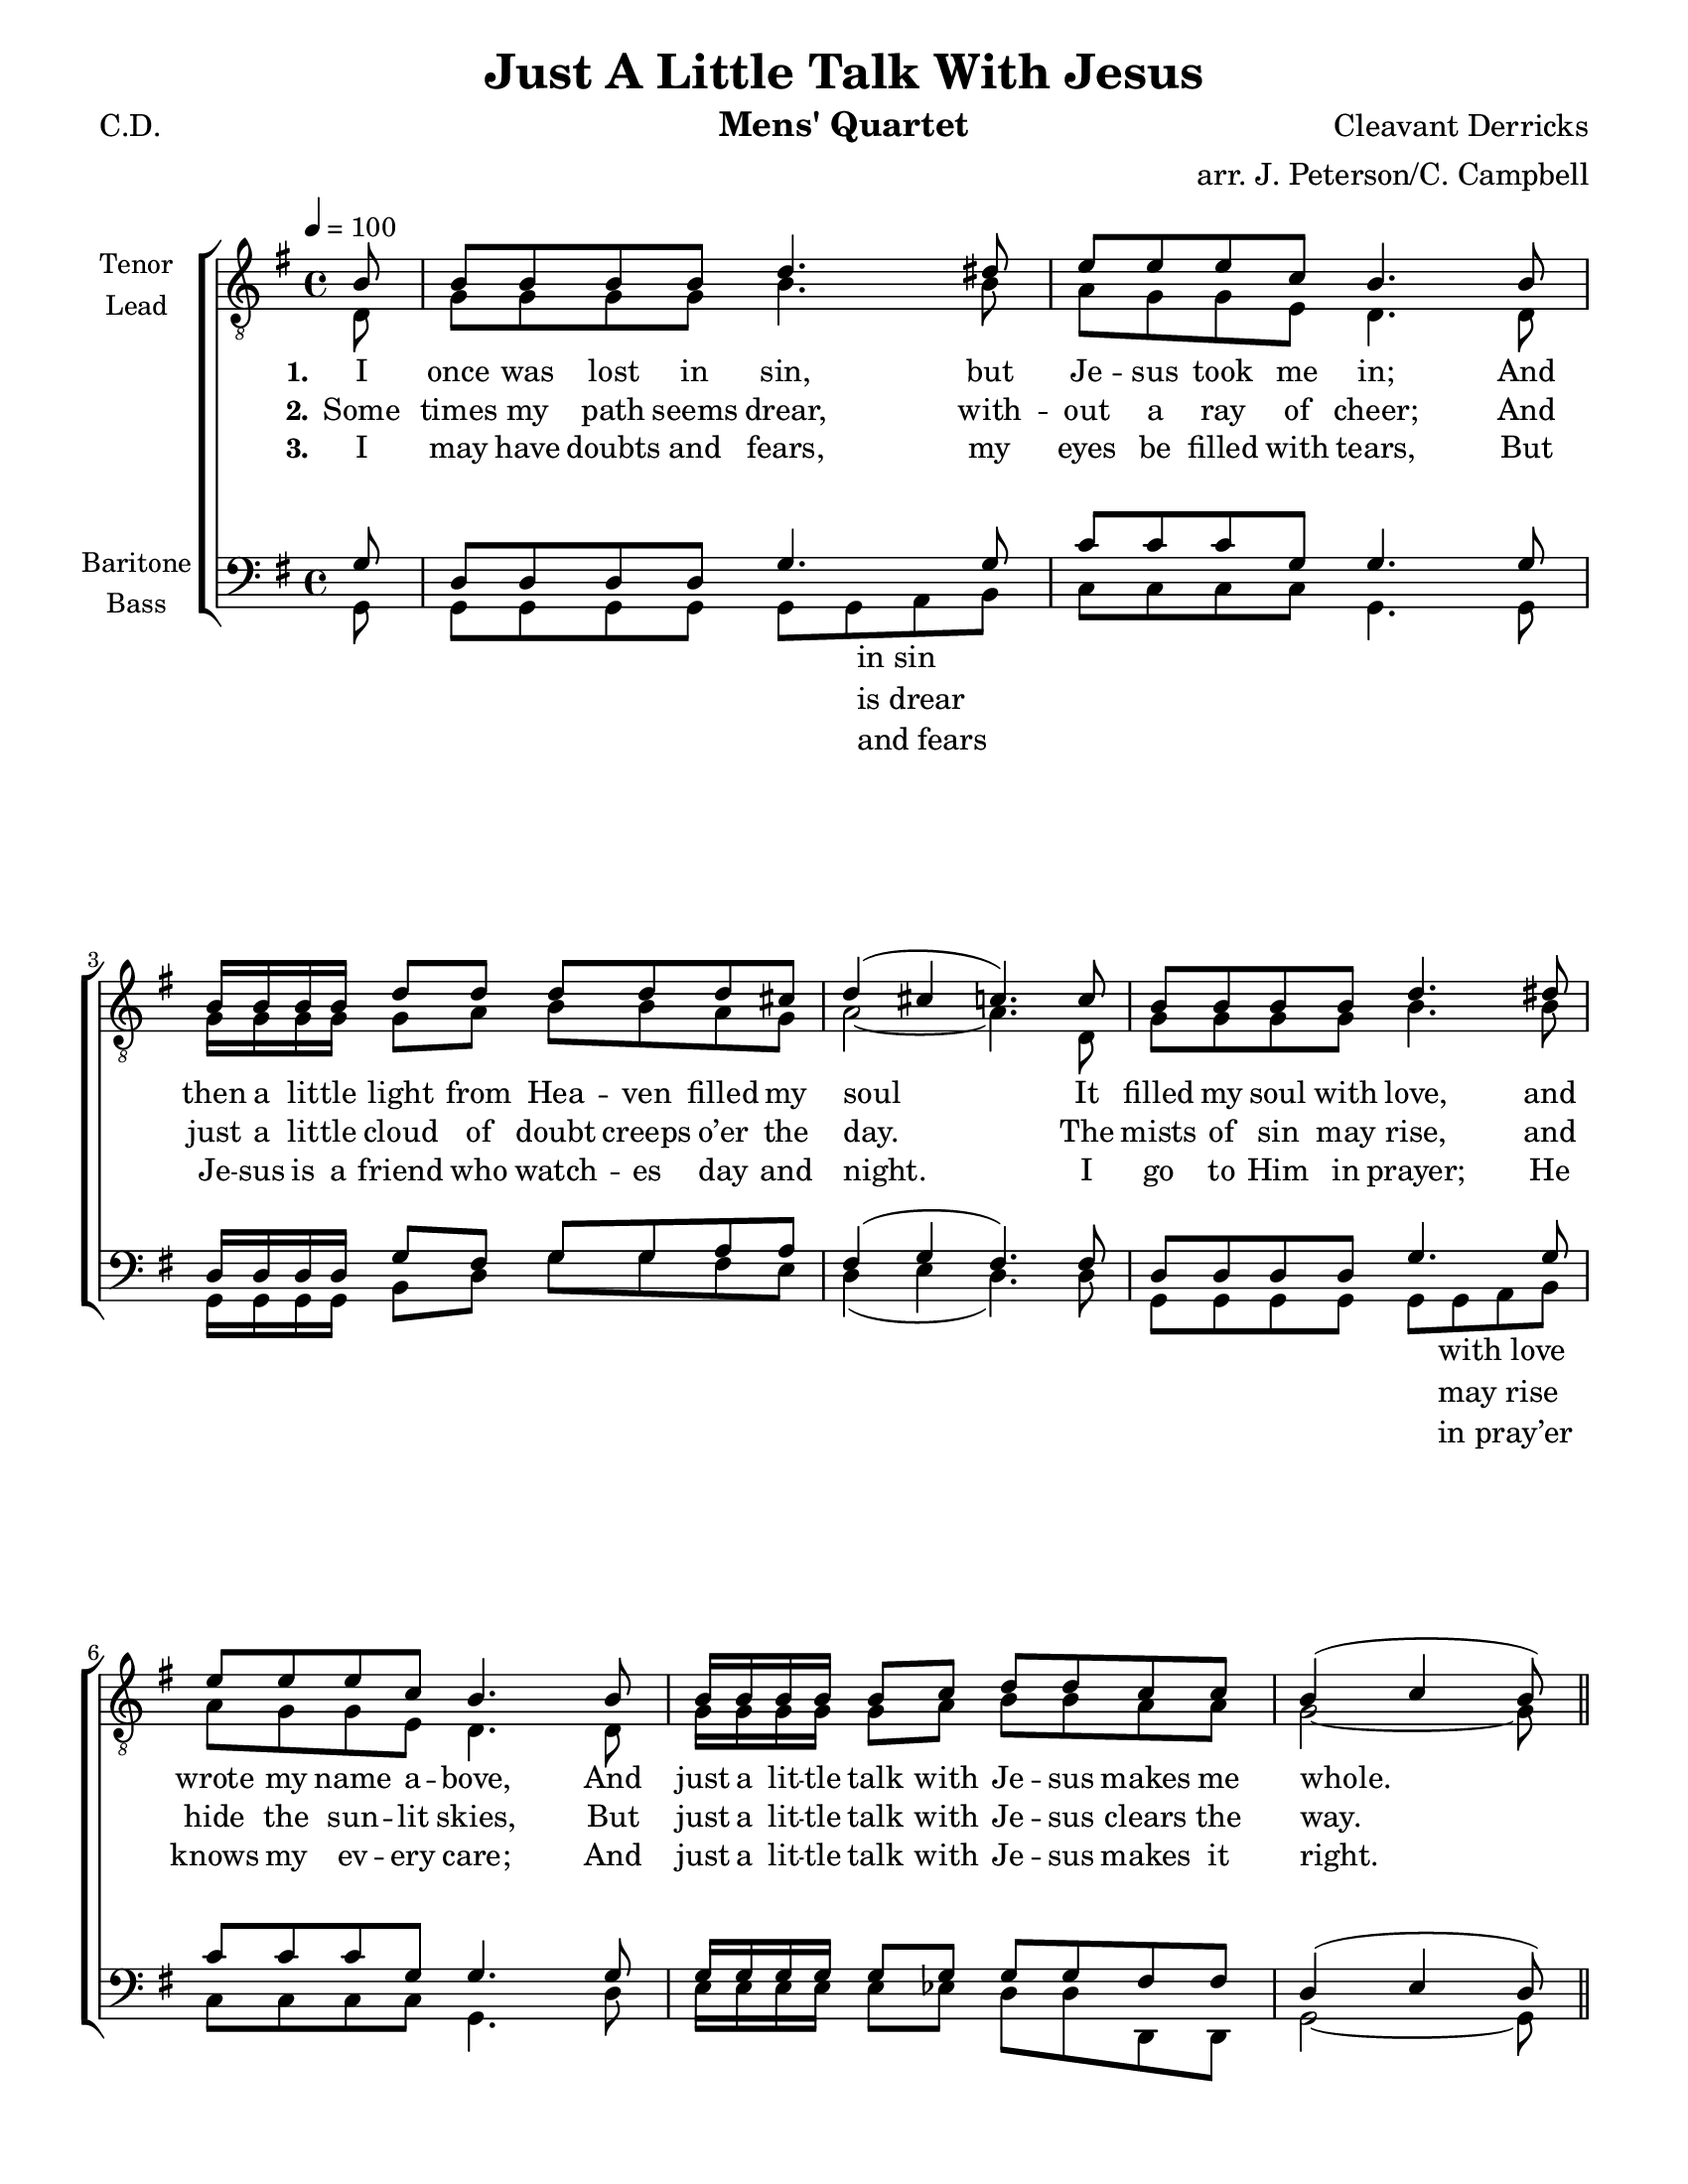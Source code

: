 \version "2.21.0"
\language "english"

\header {
  title = "Just A Little Talk With Jesus"
  instrument = "Mens' Quartet"
  composer = "Cleavant Derricks"
  poet = "C.D."
  arranger = "arr. J. Peterson/C. Campbell"
  tagline = ""
}

\paper {
  #(set-paper-size "letter")
  line-width = 7.5\in
%  ragged-bottom = ##f
  ragged-right = ##f
  ragged-last-bottom = ##t
  % systems-per-page = #3
}

dropLyrics = {
  \override LyricText.extra-offset = #'(0 . -3.5)
  \override LyricHyphen.extra-offset = #'(0 . -3.5)
  \override LyricExtender.extra-offset = #'(0 . -3.5)
  \override StanzaNumber.extra-offset = #'(0 . -3.5)
}

raiseLyrics = {
  \revert LyricText.extra-offset
  \revert LyricHyphen.extra-offset
  \revert LyricExtender.extra-offset
  \revert StanzaNumber.extra-offset
}

global = {
  \key g \major
  \partial 8
  \time 4/4
  %  \autoBeamOff
  \tempo 4 = 100
}

%lead
lead = \relative c {
  \global
  \dynamicUp
  % Music follows here.

  \repeat volta 3 {
    d8 g g g g b4. b8 a g g e d4. d8 |
    g16 g g g  g8 a b b a g |
    a2~ a4. d,8 g g g g b4. b8 a g g e d4. d8 |
    g16 g g g g8 a b b a a g2~ g8 r8 r4 |
    % refrain
    g16 g g g  g8 g e d r4 |
    g16 g g g  g8 g e d r4 |
    a'8 a a a a r8 r4 b8 b b b b r8 r4 |
    g16 g g g g8 g g g r4 |
  }
  \alternative {
    { g16 g g g g8 g g g r4 |
    g16 g g g g8 a b b a a g2. r8 }
      { g16 g g g g8 g g g r4 |
    R1 g2. r8 }
  }
}
%tenor
tenor = \relative c' {
  \global
  \dynamicUp
  % Music follows here.

  \repeat volta 3 {
    b8 b b b b d4. ds8 e e e c b4. b8 |
    b16 b b b d8 d d d d cs |
    d4 ( cs c4.) c8 b b b b d4. ds8 e e e c b4. b8 |
    b16 b b b b8 c d d c c b4 (c b8) \bar "||"  r8^\markup { \italic \tiny "Molto rit. 3rd time " } r4
    % refrain
    b16 b b b b8 b c b r4
    d16 d d d d8 d c b r4
    d8 d cs cs d r8 r4 d8 g fs e d r8 r4
  }
  \alternative {
   { e16 e e e e8 e e e r4 d16 d d d  d8 d e d r4
    e16 e e e e8 fs g g fs fs d4 ( e d ) r8 }
    { e16 e e e e8 e e e r4
    R1  e2 d4 r8 }
  }
}
%baritone
bari = \relative c' {
  \global
  \dynamicUp
  % Music follows here.

  \repeat volta 3 {
    g8 d d d d g4. g8 c c c g g4. g8 |
    d16 d d d g8 fs g g a a fs4 (g fs4.) fs8 |
    d8 d d d g4. g8 c c c g g4. g8 |
    g16 g g g g8 g g g fs fs d4 (e d8) \bar "||" r8 r4
    %refrain
    d16 d d d d8 d g g r4 b16 b b b b8 b a g r4 |
    fs8 fs g g fs r8 r4 g8 g g g g r8 r4 |
  }
  \alternative {
    {c16 c c c c8 c c c r4 b16 b b b b8 b c b r4
    b16 b b b b8 c d d c c b4  ( c b ) r8 }
     {c16 c c c c8 c c c r4
    R1   c2 b4 r8 }
  }
  \bar "||"
}

bass = \relative c {
  \global
  \dynamicUp
  % Music follows here.

  \repeat volta 3 {
    g8 g g g g g g a b8 c c c c g4. g8 |
    g16 g g g b8 d g g fs e d4 ( e d4.) d8 |
    g, g g g g  g a b8 c c c c g4. d'8 |
    e16 e e e e8 ef d d d, d g2~ g8 g^\markup { \italic \tiny "Molto rit. 3rd time " } b d
    % refrain
    g,16 g g g g8 g g g b d |
    g,16 g g g g8 g g g b g
    d'8 d e e d d e fs g e d b g g a b |
    c16 c c c c8 c c c b a |
  }
  \alternative {
    {  g16 g g g g8 g g g b d |
       e16 e e e e8 ef d d d, d g2. r8}
    {g16 g g g g8 g g g g fs |
     e16 e e e e8 ef d d d d g2. r8 }
  }

}


verseOne = \lyricmode {
  \set stanza = "1."
  % Lyrics follow here.
  I once was lost in sin, but Je -- sus took me in;
  And then a lit -- tle light from Hea -- ven filled my soul
  It filled my soul with love, and wrote my name a -- bove,
  And just a lit -- tle talk with Je -- sus makes me whole.
}

verseTwo = \lyricmode {
  \set stanza = "2."
  % Lyrics follow here.
  Some times my path seems drear, with -- out a ray of cheer;
  And just a lit -- tle cloud of doubt creeps o’er the day.
  The mists of sin may rise, and hide the sun -- lit skies,
  But just a lit -- tle talk with Je -- sus clears the way.
}

verseThree = \lyricmode {
  \set stanza = "3."
  % Lyrics follow here.
  I may have doubts and fears, my eyes be filled with tears,
  But Je -- sus is a friend who watch -- es day and night.
  I go to Him in prayer; He knows my ev -- ery care;
  And just a lit -- tle talk with Je -- sus makes it right.
}

refrain = \lyricmode {
\dropLyrics
  have a lit -- tle talk with Je -- sus
  tell Him all a -- bout our trou -- bles
  hear our faint -- est cry
  an -- swer by and by.
  feel a lit -- tle pray'r wheel turn -- ing
  know a lit -- tle fire is burn -- ing
  find a lit -- tle talk with Je -- sus
  makes it right.

   know a lit -- tle fire is burn -- ing

  all right.
}

bassRefrain = \lyricmode {
  \repeat unfold 7 { \skip 1 }
\markup { \column { "in sin" "is drear" "and fears" } }
  \repeat unfold 25 { \skip 1 }
  \markup { \column { "with love" "may rise" "in pray’er" } }
             \repeat unfold 18 { \skip 1 }
  Now let us
  \repeat unfold 8 { \skip 1 }
  let us
  \repeat unfold 8 { \skip 1 }
  He will
  \repeat unfold 5 { \skip 1 }
  and He will
  \repeat unfold 5 { \skip 1 }
  Now when you
  \repeat unfold 8 { \skip 1 }
  and you
  \repeat unfold 8 { \skip 1 }
  You will
  \repeat unfold 8 { \skip 1 }
  makes it right.
   \repeat unfold 8 { \skip 1 }
    You will find a lit -- tle talk with Je -- sus
     makes it right.
}
rehearsalMidi = #
(define-music-function
 (parser location name midiInstrument lyrics) (string? string? ly:music?)
 #{
   \unfoldRepeats <<
     \new Staff = "tenor" \new Voice = "tenor" { \tenor }
     \new Staff = "lead" \new Voice = "lead" { \lead }
     \new Staff = "bari" \new Voice = "bari" { \bari }
     \new Staff = "bass" \new Voice = "bass" { \bass }
     \context Staff = $name {
       \set Score.midiMinimumVolume = #0.5
       \set Score.midiMaximumVolume = #0.6
       \set Score.midiPanPosition = #-1.0
       \set Score.tempoWholesPerMinute = #(ly:make-moment 100 4)
       \set Staff.midiMinimumVolume = #0.8
       \set Staff.midiMaximumVolume = #1.0
       \set Staff.midiInstrument = $midiInstrument
       \set Staff.midiPanPosition = #1.0
     }
     \new Lyrics \with {
       alignBelowContext = $name
     } \lyricsto $name $lyrics
   >>
 #})


\score {
  % \unfoldRepeats
  \new ChoirStaff <<


    \accidentalStyle  voice
    \new Staff = "upper" \with {
      midiInstrument = "tenor sax"
      instrumentName = \markup \center-column { "Tenor" "Lead" }
      %  shortInstrumentName = \markup \center-column { "Ten" "Ld" }
    } <<
      \clef "treble_8"
      \new Voice = "tenor" { \voiceOne \tenor }
      \new Voice = "lead" { \voiceTwo \lead }
      \new Lyrics \with { alignAboveContext =  #"lower" }  \lyricsto "tenor"  { \verseOne  }
      \new Lyrics \with {  alignAboveContext =  #"lower" }  \lyricsto "tenor"  { \verseTwo \refrain }
      \new Lyrics \with {  alignAboveContext =  #"lower" }  \lyricsto "tenor"  { \verseThree  }

    >>

    \new Staff \with {
      midiInstrument = "baritone sax"
      instrumentName = \markup \center-column { "Baritone" "Bass" }
      %     shortInstrumentName = \markup \center-column { "Bar" "Bss" }
    } <<
      \clef bass
      \new Voice = "bari" { \voiceOne \bari }
      \new Voice = "bass" { \voiceTwo \bass }
      \new Lyrics   \lyricsto bass  {  \bassRefrain  }
    >>


  >>
  \layout {
    #(layout-set-staff-size 18)
    \context {
      \Voice
      \override Glissando.thickness = #3
      \override Glissando.gap = #0.1
    }
    \set Score.markFormatter = #format-mark-box-barnumbers
    \context {
      \ChoirStaff
      \override StaffGrouper.staff-staff-spacing.padding = #12
    }
    \context {
      \Staff
      \RemoveEmptyStaves
      \override VerticalAxisGroup.remove-first = ##t
    }
  }
  \midi {

  }
}

% Rehearsal MIDI files:
\book {
  \bookOutputSuffix "lead"
  \score {
    \rehearsalMidi "lead" "soprano sax" \verseOne
    \midi { }
  }
}

\book {
  \bookOutputSuffix "tenor"
  \score {
    \rehearsalMidi "tenor" "tenor sax" \verseOne
    \midi { }
  }
}

\book {
  \bookOutputSuffix "baritone"
  \score {
    \rehearsalMidi "bari" "baritone sax" \verseOne
    \midi { }
  }
}


\book {
  \bookOutputSuffix "bass"
  \score {
    \rehearsalMidi "bass" "trumpet" \verseOne
    \midi {
    }
  }
}






